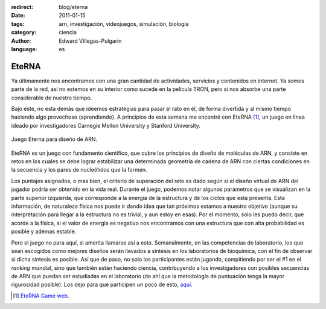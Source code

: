 :redirect: blog/eterna
:date: 2011-01-15
:tags: arn, investigación, videojuegos, simulación, biología
:category: ciencia
:author: Edward Villegas-Pulgarin
:language: es

EteRNA
======

Ya últimamente nos encontramos con una gran cantidad de actividades, servicios
y contenidos en internet. Ya somos parte de la red, así no estemos en su
interior como sucede en la película TRON, pero si nos absorbe una parte
considerable de nuestro tiempo.

Bajo este, no esta demás que ideemos estrategias para pasar el rato en él, de
forma divertida y al mismo tiempo haciendo algo provechoso (aprendiendo). A
principios de esta semana me encontré con EteRNA [#eterna]_, un juego en línea
ideado por investigadores Carnegie Mellon University y Stanford University.

.. figure:: /images/eterna/eterna-juego-logo.png
   :align: center
   :alt: Logo del juego Eterna.

   Juego Eterna para diseño de ARN.

EteRNA es un juego con fundamento científico, que cubre los principios de
diseño de moléculas de ARN, y consiste en retos en los cuales se debe lograr
estabilizar una determinada geometría de cadena de ARN con ciertas condiciones
en la secuencia y los pares de nucleótidos que la formen.

Los puntajes asignados, o mas bien, el criterio de superación del reto es dado
según si el diseño virtual de ARN del jugador podría ser obtenido en la vida
real. Durante el juego, podemos notar algunos parámetros que se visualizan en
la parte superior izquierda, que corresponde a la energía de la estructura y de
los ciclos que esta presenta. Esta información, de naturaleza física nos puede
ir dando idea que tan próximos estamos a nuestro objetivo (aunque su
interpretación para llegar a la estructura no es trivial, y aun estoy en esas).
Por el momento, solo les puedo decir, que acorde a la física, si el valor de
energía es negativo nos encontramos con una estructura que con alta
probabilidad es posible y ademas estable.

Pero el juego no para aquí, si amerita llamarse así a esto. Semanalmente, en
las competencias de laboratorio, los que sean escogidos como mejores diseños
serán llevados a síntesis en los laboratorios de bioquímica, con el fin de
observar si dicha síntesis es posible. Así que de paso, no solo los
participantes están jugando, compitiendo por ser el #1 en el *ranking* mundial,
sino que también están haciendo ciencia, contribuyendo a los investigadores con
posibles secuencias de ARN que puedan ser estudiadas en el laboratorio (de ahí
que la metodología de puntuación tenga la mayor rigurosidad posible).
Los dejo para que participen un poco de esto,
`aquí <http://www.eternagame.org/web/>`_.

.. update:: 2020-10-10 12:00:00

   Eterna se ha unido a la búsqueda de la vacuna contra la COVID-19, mediante
   la búsqueda por simulación de vacunas mRNA estables. El
   `anuncio <https://eternagame.org/news/9804036/>`_ fue realizado el 18 de
   marzo de 2020, creando el reto
   `OpenVaccine <https://challenges.eternagame.org/>`_.

.. [#eterna] `EteRNA Game web <http://www.eternagame.org/web/>`_.
